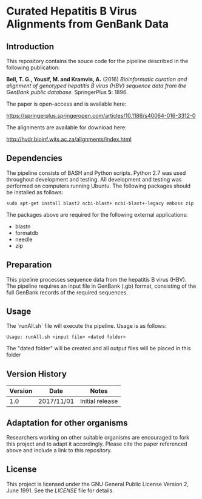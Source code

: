 * Curated Hepatitis B Virus Alignments from GenBank Data

** Introduction
This repository contains the souce code for the pipeline described in the following publication:

*Bell, T. G., Yousif, M. and Kramvis, A.* (2016) /Bioinformatic curation and alignment of genotyped hepatitis B virus (HBV) sequence data from the GenBank public database./ SpringerPlus *5*: 1896.

The paper is open-access and is available here:

https://springerplus.springeropen.com/articles/10.1186/s40064-016-3312-0

The alignments are available for download here:

http://hvdr.bioinf.wits.ac.za/alignments/index.html

** Dependencies
The pipeline consists of BASH and Python scripts. Python 2.7 was used throughout development and testing. All development and testing was performed on computers running Ubuntu. The following packages should be installed as follows:

=sudo apt-get install blast2 ncbi-blast+ ncbi-blast+-legacy emboss zip=

The packages above are required for the following external applications:

- blastn
- formatdb
- needle
- zip

** Preparation
This pipeline processes sequence data from the hepatitis B virus (HBV). The pipeline requires an input file in GenBank (.gb) format, consisting of the full GenBank records of the required sequences.

** Usage
The `runAll.sh` file will execute the pipeline. Usage is as follows:

=Usage: runAll.sh <input file> <dated folder>=

The "dated folder" will be created and all output files will be placed in this folder

** Version History

|---------+------------+-----------------|
| Version | Date       | Notes           |
|---------+------------+-----------------|
|     1.0 | 2017/11/01 | Initial release |
|---------+------------+-----------------|

** Adaptation for other organisms
Researchers working on other suitable organisms are encouraged to fork this project and to adapt it accordingly. Please cite the paper referenced above and include a link to this repository.

** License
This project is licensed under the GNU General Public License Version 2, June 1991. See the [[LICENSE]] file for details.
